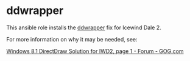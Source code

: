 * ddwrapper
This ansible role installs the [[http://bitpatch.com/ddwrapper.html][ddwrapper]] fix for Icewind Dale 2.

For more information on why it may be needed, see:

 [[https://www.gog.com/forum/icewind_dale_series/windows_81_directdraw_solution_for_iwd2][Windows 8.1 DirectDraw Solution for IWD2, page 1 - Forum - GOG.com]]

